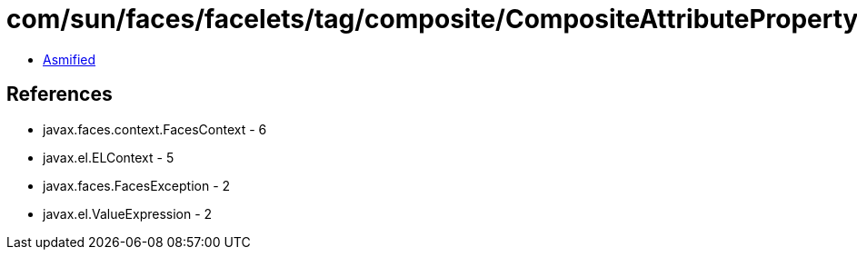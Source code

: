 = com/sun/faces/facelets/tag/composite/CompositeAttributePropertyDescriptor.class

 - link:CompositeAttributePropertyDescriptor-asmified.java[Asmified]

== References

 - javax.faces.context.FacesContext - 6
 - javax.el.ELContext - 5
 - javax.faces.FacesException - 2
 - javax.el.ValueExpression - 2
